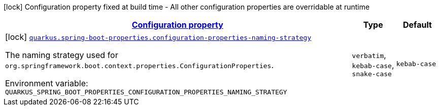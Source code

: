 
:summaryTableId: quarkus-spring-boot-properties-spring-boot-properties-config
[.configuration-legend]
icon:lock[title=Fixed at build time] Configuration property fixed at build time - All other configuration properties are overridable at runtime
[.configuration-reference, cols="80,.^10,.^10"]
|===

h|[[quarkus-spring-boot-properties-spring-boot-properties-config_configuration]]link:#quarkus-spring-boot-properties-spring-boot-properties-config_configuration[Configuration property]

h|Type
h|Default

a|icon:lock[title=Fixed at build time] [[quarkus-spring-boot-properties-spring-boot-properties-config_quarkus.spring-boot-properties.configuration-properties-naming-strategy]]`link:#quarkus-spring-boot-properties-spring-boot-properties-config_quarkus.spring-boot-properties.configuration-properties-naming-strategy[quarkus.spring-boot-properties.configuration-properties-naming-strategy]`


[.description]
--
The naming strategy used for `org.springframework.boot.context.properties.ConfigurationProperties`.

ifdef::add-copy-button-to-env-var[]
Environment variable: env_var_with_copy_button:+++QUARKUS_SPRING_BOOT_PROPERTIES_CONFIGURATION_PROPERTIES_NAMING_STRATEGY+++[]
endif::add-copy-button-to-env-var[]
ifndef::add-copy-button-to-env-var[]
Environment variable: `+++QUARKUS_SPRING_BOOT_PROPERTIES_CONFIGURATION_PROPERTIES_NAMING_STRATEGY+++`
endif::add-copy-button-to-env-var[]
-- a|
`verbatim`, `kebab-case`, `snake-case` 
|`kebab-case`

|===